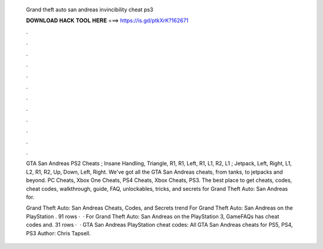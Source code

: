   Grand theft auto san andreas invincibility cheat ps3
  
  
  
  𝐃𝐎𝐖𝐍𝐋𝐎𝐀𝐃 𝐇𝐀𝐂𝐊 𝐓𝐎𝐎𝐋 𝐇𝐄𝐑𝐄 ===> https://is.gd/ptkXrK?162671
  
  
  
  .
  
  
  
  .
  
  
  
  .
  
  
  
  .
  
  
  
  .
  
  
  
  .
  
  
  
  .
  
  
  
  .
  
  
  
  .
  
  
  
  .
  
  
  
  .
  
  
  
  .
  
  GTA San Andreas PS2 Cheats ; Insane Handling, Triangle, R1, R1, Left, R1, L1, R2, L1 ; Jetpack, Left, Right, L1, L2, R1, R2, Up, Down, Left, Right. We've got all the GTA San Andreas cheats, from tanks, to jetpacks and beyond. PC Cheats, Xbox One Cheats, PS4 Cheats, Xbox Cheats, PS3. The best place to get cheats, codes, cheat codes, walkthrough, guide, FAQ, unlockables, tricks, and secrets for Grand Theft Auto: San Andreas for.
  
  Grand Theft Auto: San Andreas Cheats, Codes, and Secrets trend  For Grand Theft Auto: San Andreas on the PlayStation . 91 rows ·  · For Grand Theft Auto: San Andreas on the PlayStation 3, GameFAQs has cheat codes and. 31 rows ·  · GTA San Andreas PlayStation cheat codes: All GTA San Andreas cheats for PS5, PS4, PS3 Author: Chris Tapsell.
